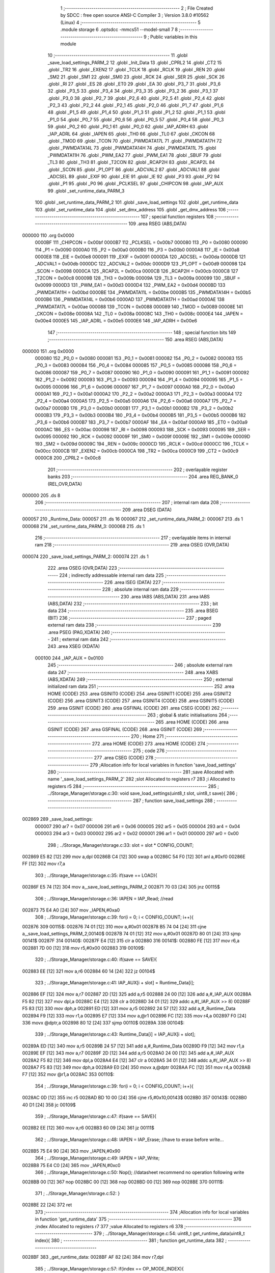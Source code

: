                                       1 ;--------------------------------------------------------
                                      2 ; File Created by SDCC : free open source ANSI-C Compiler
                                      3 ; Version 3.8.0 #10562 (Linux)
                                      4 ;--------------------------------------------------------
                                      5 	.module storage
                                      6 	.optsdcc -mmcs51 --model-small
                                      7 	
                                      8 ;--------------------------------------------------------
                                      9 ; Public variables in this module
                                     10 ;--------------------------------------------------------
                                     11 	.globl _save_load_settings_PARM_2
                                     12 	.globl _Init_Data
                                     13 	.globl _CPRL2
                                     14 	.globl _CT2
                                     15 	.globl _TR2
                                     16 	.globl _EXEN2
                                     17 	.globl _TCLK
                                     18 	.globl _RCLK
                                     19 	.globl _REN
                                     20 	.globl _SM2
                                     21 	.globl _SM1
                                     22 	.globl _SM0
                                     23 	.globl _RCK
                                     24 	.globl _SER
                                     25 	.globl _SCK
                                     26 	.globl _RI
                                     27 	.globl _ES
                                     28 	.globl _ET0
                                     29 	.globl _EA
                                     30 	.globl _P3_7
                                     31 	.globl _P3_6
                                     32 	.globl _P3_5
                                     33 	.globl _P3_4
                                     34 	.globl _P3_3
                                     35 	.globl _P3_2
                                     36 	.globl _P3_1
                                     37 	.globl _P3_0
                                     38 	.globl _P2_7
                                     39 	.globl _P2_6
                                     40 	.globl _P2_5
                                     41 	.globl _P2_4
                                     42 	.globl _P2_3
                                     43 	.globl _P2_2
                                     44 	.globl _P2_1
                                     45 	.globl _P2_0
                                     46 	.globl _P1_7
                                     47 	.globl _P1_6
                                     48 	.globl _P1_5
                                     49 	.globl _P1_4
                                     50 	.globl _P1_3
                                     51 	.globl _P1_2
                                     52 	.globl _P1_1
                                     53 	.globl _P1_0
                                     54 	.globl _P0_7
                                     55 	.globl _P0_6
                                     56 	.globl _P0_5
                                     57 	.globl _P0_4
                                     58 	.globl _P0_3
                                     59 	.globl _P0_2
                                     60 	.globl _P0_1
                                     61 	.globl _P0_0
                                     62 	.globl _IAP_ADRH
                                     63 	.globl _IAP_ADRL
                                     64 	.globl _IAPEN
                                     65 	.globl _TH0
                                     66 	.globl _TL0
                                     67 	.globl _CKCON
                                     68 	.globl _TMOD
                                     69 	.globl _TCON
                                     70 	.globl _PWMDATA17L
                                     71 	.globl _PWMDATA17H
                                     72 	.globl _PWMDATA14L
                                     73 	.globl _PWMDATA14H
                                     74 	.globl _PWMDATA11L
                                     75 	.globl _PWMDATA11H
                                     76 	.globl _PWM_EA2
                                     77 	.globl _PWM_EA1
                                     78 	.globl _SBUF
                                     79 	.globl _TL3
                                     80 	.globl _TH3
                                     81 	.globl _T2CON
                                     82 	.globl _RCAP2H
                                     83 	.globl _RCAP2L
                                     84 	.globl _SCON
                                     85 	.globl _P1_OPT
                                     86 	.globl _ADCVAL2
                                     87 	.globl _ADCVAL1
                                     88 	.globl _ADCSEL
                                     89 	.globl _EXIF
                                     90 	.globl _EIE
                                     91 	.globl _IE
                                     92 	.globl _P3
                                     93 	.globl _P2
                                     94 	.globl _P1
                                     95 	.globl _P0
                                     96 	.globl _PCLKSEL
                                     97 	.globl _CHIPCON
                                     98 	.globl _IAP_AUX
                                     99 	.globl _set_runtime_data_PARM_3
                                    100 	.globl _set_runtime_data_PARM_2
                                    101 	.globl _save_load_settings
                                    102 	.globl _get_runtime_data
                                    103 	.globl _set_runtime_data
                                    104 	.globl _set_dmx_address
                                    105 	.globl _get_dmx_address
                                    106 ;--------------------------------------------------------
                                    107 ; special function registers
                                    108 ;--------------------------------------------------------
                                    109 	.area RSEG    (ABS,DATA)
      000000                        110 	.org 0x0000
                           0000BF   111 _CHIPCON	=	0x00bf
                           0000B7   112 _PCLKSEL	=	0x00b7
                           000080   113 _P0	=	0x0080
                           000090   114 _P1	=	0x0090
                           0000A0   115 _P2	=	0x00a0
                           0000B0   116 _P3	=	0x00b0
                           0000A8   117 _IE	=	0x00a8
                           0000E8   118 _EIE	=	0x00e8
                           000091   119 _EXIF	=	0x0091
                           0000DA   120 _ADCSEL	=	0x00da
                           0000DB   121 _ADCVAL1	=	0x00db
                           0000DC   122 _ADCVAL2	=	0x00dc
                           0000D9   123 _P1_OPT	=	0x00d9
                           000098   124 _SCON	=	0x0098
                           0000CA   125 _RCAP2L	=	0x00ca
                           0000CB   126 _RCAP2H	=	0x00cb
                           0000C8   127 _T2CON	=	0x00c8
                           00009B   128 _TH3	=	0x009b
                           00009A   129 _TL3	=	0x009a
                           000099   130 _SBUF	=	0x0099
                           0000D3   131 _PWM_EA1	=	0x00d3
                           0000D4   132 _PWM_EA2	=	0x00d4
                           0000BD   133 _PWMDATA11H	=	0x00bd
                           0000BE   134 _PWMDATA11L	=	0x00be
                           0000B5   135 _PWMDATA14H	=	0x00b5
                           0000B6   136 _PWMDATA14L	=	0x00b6
                           0000AD   137 _PWMDATA17H	=	0x00ad
                           0000AE   138 _PWMDATA17L	=	0x00ae
                           000088   139 _TCON	=	0x0088
                           000089   140 _TMOD	=	0x0089
                           00008E   141 _CKCON	=	0x008e
                           00008A   142 _TL0	=	0x008a
                           00008C   143 _TH0	=	0x008c
                           0000E4   144 _IAPEN	=	0x00e4
                           0000E5   145 _IAP_ADRL	=	0x00e5
                           0000E6   146 _IAP_ADRH	=	0x00e6
                                    147 ;--------------------------------------------------------
                                    148 ; special function bits
                                    149 ;--------------------------------------------------------
                                    150 	.area RSEG    (ABS,DATA)
      000000                        151 	.org 0x0000
                           000080   152 _P0_0	=	0x0080
                           000081   153 _P0_1	=	0x0081
                           000082   154 _P0_2	=	0x0082
                           000083   155 _P0_3	=	0x0083
                           000084   156 _P0_4	=	0x0084
                           000085   157 _P0_5	=	0x0085
                           000086   158 _P0_6	=	0x0086
                           000087   159 _P0_7	=	0x0087
                           000090   160 _P1_0	=	0x0090
                           000091   161 _P1_1	=	0x0091
                           000092   162 _P1_2	=	0x0092
                           000093   163 _P1_3	=	0x0093
                           000094   164 _P1_4	=	0x0094
                           000095   165 _P1_5	=	0x0095
                           000096   166 _P1_6	=	0x0096
                           000097   167 _P1_7	=	0x0097
                           0000A0   168 _P2_0	=	0x00a0
                           0000A1   169 _P2_1	=	0x00a1
                           0000A2   170 _P2_2	=	0x00a2
                           0000A3   171 _P2_3	=	0x00a3
                           0000A4   172 _P2_4	=	0x00a4
                           0000A5   173 _P2_5	=	0x00a5
                           0000A6   174 _P2_6	=	0x00a6
                           0000A7   175 _P2_7	=	0x00a7
                           0000B0   176 _P3_0	=	0x00b0
                           0000B1   177 _P3_1	=	0x00b1
                           0000B2   178 _P3_2	=	0x00b2
                           0000B3   179 _P3_3	=	0x00b3
                           0000B4   180 _P3_4	=	0x00b4
                           0000B5   181 _P3_5	=	0x00b5
                           0000B6   182 _P3_6	=	0x00b6
                           0000B7   183 _P3_7	=	0x00b7
                           0000AF   184 _EA	=	0x00af
                           0000A9   185 _ET0	=	0x00a9
                           0000AC   186 _ES	=	0x00ac
                           000098   187 _RI	=	0x0098
                           000093   188 _SCK	=	0x0093
                           000095   189 _SER	=	0x0095
                           000092   190 _RCK	=	0x0092
                           00009F   191 _SM0	=	0x009f
                           00009E   192 _SM1	=	0x009e
                           00009D   193 _SM2	=	0x009d
                           00009C   194 _REN	=	0x009c
                           0000CD   195 _RCLK	=	0x00cd
                           0000CC   196 _TCLK	=	0x00cc
                           0000CB   197 _EXEN2	=	0x00cb
                           0000CA   198 _TR2	=	0x00ca
                           0000C9   199 _CT2	=	0x00c9
                           0000C8   200 _CPRL2	=	0x00c8
                                    201 ;--------------------------------------------------------
                                    202 ; overlayable register banks
                                    203 ;--------------------------------------------------------
                                    204 	.area REG_BANK_0	(REL,OVR,DATA)
      000000                        205 	.ds 8
                                    206 ;--------------------------------------------------------
                                    207 ; internal ram data
                                    208 ;--------------------------------------------------------
                                    209 	.area DSEG    (DATA)
      000057                        210 _Runtime_Data:
      000057                        211 	.ds 16
      000067                        212 _set_runtime_data_PARM_2:
      000067                        213 	.ds 1
      000068                        214 _set_runtime_data_PARM_3:
      000068                        215 	.ds 1
                                    216 ;--------------------------------------------------------
                                    217 ; overlayable items in internal ram 
                                    218 ;--------------------------------------------------------
                                    219 	.area	OSEG    (OVR,DATA)
      000074                        220 _save_load_settings_PARM_2:
      000074                        221 	.ds 1
                                    222 	.area	OSEG    (OVR,DATA)
                                    223 ;--------------------------------------------------------
                                    224 ; indirectly addressable internal ram data
                                    225 ;--------------------------------------------------------
                                    226 	.area ISEG    (DATA)
                                    227 ;--------------------------------------------------------
                                    228 ; absolute internal ram data
                                    229 ;--------------------------------------------------------
                                    230 	.area IABS    (ABS,DATA)
                                    231 	.area IABS    (ABS,DATA)
                                    232 ;--------------------------------------------------------
                                    233 ; bit data
                                    234 ;--------------------------------------------------------
                                    235 	.area BSEG    (BIT)
                                    236 ;--------------------------------------------------------
                                    237 ; paged external ram data
                                    238 ;--------------------------------------------------------
                                    239 	.area PSEG    (PAG,XDATA)
                                    240 ;--------------------------------------------------------
                                    241 ; external ram data
                                    242 ;--------------------------------------------------------
                                    243 	.area XSEG    (XDATA)
                           000100   244 _IAP_AUX	=	0x0100
                                    245 ;--------------------------------------------------------
                                    246 ; absolute external ram data
                                    247 ;--------------------------------------------------------
                                    248 	.area XABS    (ABS,XDATA)
                                    249 ;--------------------------------------------------------
                                    250 ; external initialized ram data
                                    251 ;--------------------------------------------------------
                                    252 	.area HOME    (CODE)
                                    253 	.area GSINIT0 (CODE)
                                    254 	.area GSINIT1 (CODE)
                                    255 	.area GSINIT2 (CODE)
                                    256 	.area GSINIT3 (CODE)
                                    257 	.area GSINIT4 (CODE)
                                    258 	.area GSINIT5 (CODE)
                                    259 	.area GSINIT  (CODE)
                                    260 	.area GSFINAL (CODE)
                                    261 	.area CSEG    (CODE)
                                    262 ;--------------------------------------------------------
                                    263 ; global & static initialisations
                                    264 ;--------------------------------------------------------
                                    265 	.area HOME    (CODE)
                                    266 	.area GSINIT  (CODE)
                                    267 	.area GSFINAL (CODE)
                                    268 	.area GSINIT  (CODE)
                                    269 ;--------------------------------------------------------
                                    270 ; Home
                                    271 ;--------------------------------------------------------
                                    272 	.area HOME    (CODE)
                                    273 	.area HOME    (CODE)
                                    274 ;--------------------------------------------------------
                                    275 ; code
                                    276 ;--------------------------------------------------------
                                    277 	.area CSEG    (CODE)
                                    278 ;------------------------------------------------------------
                                    279 ;Allocation info for local variables in function 'save_load_settings'
                                    280 ;------------------------------------------------------------
                                    281 ;save                      Allocated with name '_save_load_settings_PARM_2'
                                    282 ;slot                      Allocated to registers r7 
                                    283 ;i                         Allocated to registers r5 
                                    284 ;------------------------------------------------------------
                                    285 ;	../Storage_Manager/storage.c:30: void save_load_settings(uint8_t slot, uint8_t save){
                                    286 ;	-----------------------------------------
                                    287 ;	 function save_load_settings
                                    288 ;	-----------------------------------------
      002869                        289 _save_load_settings:
                           000007   290 	ar7 = 0x07
                           000006   291 	ar6 = 0x06
                           000005   292 	ar5 = 0x05
                           000004   293 	ar4 = 0x04
                           000003   294 	ar3 = 0x03
                           000002   295 	ar2 = 0x02
                           000001   296 	ar1 = 0x01
                           000000   297 	ar0 = 0x00
                                    298 ;	../Storage_Manager/storage.c:33: slot = slot * CONFIG_COUNT;
      002869 E5 82            [12]  299 	mov	a,dpl
      00286B C4               [12]  300 	swap	a
      00286C 54 F0            [12]  301 	anl	a,#0xf0
      00286E FF               [12]  302 	mov	r7,a
                                    303 ;	../Storage_Manager/storage.c:35: if(save == LOAD){
      00286F E5 74            [12]  304 	mov	a,_save_load_settings_PARM_2
      002871 70 03            [24]  305 	jnz	00115$
                                    306 ;	../Storage_Manager/storage.c:36: IAPEN = IAP_Read; //read
      002873 75 E4 A0         [24]  307 	mov	_IAPEN,#0xa0
                                    308 ;	../Storage_Manager/storage.c:39: for(i = 0; i < CONFIG_COUNT; i++){
      002876                        309 00115$:
      002876 74 01            [12]  310 	mov	a,#0x01
      002878 B5 74 04         [24]  311 	cjne	a,_save_load_settings_PARM_2,00140$
      00287B 74 01            [12]  312 	mov	a,#0x01
      00287D 80 01            [24]  313 	sjmp	00141$
      00287F                        314 00140$:
      00287F E4               [12]  315 	clr	a
      002880                        316 00141$:
      002880 FE               [12]  317 	mov	r6,a
      002881 7D 00            [12]  318 	mov	r5,#0x00
      002883                        319 00109$:
                                    320 ;	../Storage_Manager/storage.c:40: if(save == SAVE){
      002883 EE               [12]  321 	mov	a,r6
      002884 60 14            [24]  322 	jz	00104$
                                    323 ;	../Storage_Manager/storage.c:41: IAP_AUX[i + slot] = Runtime_Data[i];
      002886 EF               [12]  324 	mov	a,r7
      002887 2D               [12]  325 	add	a,r5
      002888 24 00            [12]  326 	add	a,#_IAP_AUX
      00288A F5 82            [12]  327 	mov	dpl,a
      00288C E4               [12]  328 	clr	a
      00288D 34 01            [12]  329 	addc	a,#(_IAP_AUX >> 8)
      00288F F5 83            [12]  330 	mov	dph,a
      002891 ED               [12]  331 	mov	a,r5
      002892 24 57            [12]  332 	add	a,#_Runtime_Data
      002894 F9               [12]  333 	mov	r1,a
      002895 E7               [12]  334 	mov	a,@r1
      002896 FC               [12]  335 	mov	r4,a
      002897 F0               [24]  336 	movx	@dptr,a
      002898 80 12            [24]  337 	sjmp	00110$
      00289A                        338 00104$:
                                    339 ;	../Storage_Manager/storage.c:43: Runtime_Data[i] = IAP_AUX[i + slot];
      00289A ED               [12]  340 	mov	a,r5
      00289B 24 57            [12]  341 	add	a,#_Runtime_Data
      00289D F9               [12]  342 	mov	r1,a
      00289E EF               [12]  343 	mov	a,r7
      00289F 2D               [12]  344 	add	a,r5
      0028A0 24 00            [12]  345 	add	a,#_IAP_AUX
      0028A2 F5 82            [12]  346 	mov	dpl,a
      0028A4 E4               [12]  347 	clr	a
      0028A5 34 01            [12]  348 	addc	a,#(_IAP_AUX >> 8)
      0028A7 F5 83            [12]  349 	mov	dph,a
      0028A9 E0               [24]  350 	movx	a,@dptr
      0028AA FC               [12]  351 	mov	r4,a
      0028AB F7               [12]  352 	mov	@r1,a
      0028AC                        353 00110$:
                                    354 ;	../Storage_Manager/storage.c:39: for(i = 0; i < CONFIG_COUNT; i++){
      0028AC 0D               [12]  355 	inc	r5
      0028AD BD 10 00         [24]  356 	cjne	r5,#0x10,00143$
      0028B0                        357 00143$:
      0028B0 40 D1            [24]  358 	jc	00109$
                                    359 ;	../Storage_Manager/storage.c:47: if(save == SAVE){
      0028B2 EE               [12]  360 	mov	a,r6
      0028B3 60 09            [24]  361 	jz	00111$
                                    362 ;	../Storage_Manager/storage.c:48: IAPEN = IAP_Erase; //have to erase before write...
      0028B5 75 E4 90         [24]  363 	mov	_IAPEN,#0x90
                                    364 ;	../Storage_Manager/storage.c:49: IAPEN = IAP_Write;  
      0028B8 75 E4 C0         [24]  365 	mov	_IAPEN,#0xc0
                                    366 ;	../Storage_Manager/storage.c:50: Nop(); //datasheet recommend no operation following write
      0028BB 00               [12]  367 	nop 
      0028BC 00               [12]  368 	nop 
      0028BD 00               [12]  369 	nop 
      0028BE                        370 00111$:
                                    371 ;	../Storage_Manager/storage.c:52: }
      0028BE 22               [24]  372 	ret
                                    373 ;------------------------------------------------------------
                                    374 ;Allocation info for local variables in function 'get_runtime_data'
                                    375 ;------------------------------------------------------------
                                    376 ;index                     Allocated to registers r7 
                                    377 ;value                     Allocated to registers r6 
                                    378 ;------------------------------------------------------------
                                    379 ;	../Storage_Manager/storage.c:54: uint8_t get_runtime_data(uint8_t index){
                                    380 ;	-----------------------------------------
                                    381 ;	 function get_runtime_data
                                    382 ;	-----------------------------------------
      0028BF                        383 _get_runtime_data:
      0028BF AF 82            [24]  384 	mov	r7,dpl
                                    385 ;	../Storage_Manager/storage.c:57: if(index == OP_MODE_INDEX){
      0028C1 BF 10 07         [24]  386 	cjne	r7,#0x10,00102$
                                    387 ;	../Storage_Manager/storage.c:58: return Runtime_Data[FOG_POWER_INDEX] & OP_MODE_BIT;
      0028C4 74 80            [12]  388 	mov	a,#0x80
      0028C6 55 57            [12]  389 	anl	a,_Runtime_Data
      0028C8 F5 82            [12]  390 	mov	dpl,a
      0028CA 22               [24]  391 	ret
      0028CB                        392 00102$:
                                    393 ;	../Storage_Manager/storage.c:61: value = Runtime_Data[index];
      0028CB EF               [12]  394 	mov	a,r7
      0028CC 24 57            [12]  395 	add	a,#_Runtime_Data
      0028CE F9               [12]  396 	mov	r1,a
      0028CF 87 06            [24]  397 	mov	ar6,@r1
                                    398 ;	../Storage_Manager/storage.c:63: switch (index)
      0028D1 EF               [12]  399 	mov	a,r7
      0028D2 24 F1            [12]  400 	add	a,#0xff - 0x0e
      0028D4 50 03            [24]  401 	jnc	00130$
      0028D6 02 29 50         [24]  402 	ljmp	00113$
      0028D9                        403 00130$:
      0028D9 EF               [12]  404 	mov	a,r7
      0028DA 24 0A            [12]  405 	add	a,#(00131$-3-.)
      0028DC 83               [24]  406 	movc	a,@a+pc
      0028DD F5 82            [12]  407 	mov	dpl,a
      0028DF EF               [12]  408 	mov	a,r7
      0028E0 24 13            [12]  409 	add	a,#(00132$-3-.)
      0028E2 83               [24]  410 	movc	a,@a+pc
      0028E3 F5 83            [12]  411 	mov	dph,a
      0028E5 E4               [12]  412 	clr	a
      0028E6 73               [24]  413 	jmp	@a+dptr
      0028E7                        414 00131$:
      0028E7 05                     415 	.db	00103$
      0028E8 18                     416 	.db	00105$
      0028E9 18                     417 	.db	00105$
      0028EA 20                     418 	.db	00108$
      0028EB 50                     419 	.db	00113$
      0028EC 50                     420 	.db	00113$
      0028ED 50                     421 	.db	00113$
      0028EE 50                     422 	.db	00113$
      0028EF 50                     423 	.db	00113$
      0028F0 30                     424 	.db	00111$
      0028F1 30                     425 	.db	00111$
      0028F2 30                     426 	.db	00111$
      0028F3 50                     427 	.db	00113$
      0028F4 50                     428 	.db	00113$
      0028F5 40                     429 	.db	00112$
      0028F6                        430 00132$:
      0028F6 29                     431 	.db	00103$>>8
      0028F7 29                     432 	.db	00105$>>8
      0028F8 29                     433 	.db	00105$>>8
      0028F9 29                     434 	.db	00108$>>8
      0028FA 29                     435 	.db	00113$>>8
      0028FB 29                     436 	.db	00113$>>8
      0028FC 29                     437 	.db	00113$>>8
      0028FD 29                     438 	.db	00113$>>8
      0028FE 29                     439 	.db	00113$>>8
      0028FF 29                     440 	.db	00111$>>8
      002900 29                     441 	.db	00111$>>8
      002901 29                     442 	.db	00111$>>8
      002902 29                     443 	.db	00113$>>8
      002903 29                     444 	.db	00113$>>8
      002904 29                     445 	.db	00112$>>8
                                    446 ;	../Storage_Manager/storage.c:65: case FOG_POWER_INDEX:
      002905                        447 00103$:
                                    448 ;	../Storage_Manager/storage.c:66: return (value & ~OP_MODE_BIT) % FOG_OPTIONS;
      002905 8E 05            [24]  449 	mov	ar5,r6
      002907 7F 00            [12]  450 	mov	r7,#0x00
      002909 74 7F            [12]  451 	mov	a,#0x7f
      00290B 5D               [12]  452 	anl	a,r5
      00290C F5 82            [12]  453 	mov	dpl,a
      00290E 8F 83            [24]  454 	mov	dph,r7
      002910 75 74 03         [24]  455 	mov	__modsint_PARM_2,#0x03
                                    456 ;	1-genFromRTrack replaced	mov	(__modsint_PARM_2 + 1),#0x00
      002913 8F 75            [24]  457 	mov	(__modsint_PARM_2 + 1),r7
                                    458 ;	../Storage_Manager/storage.c:68: case FOG_INTERVAL_INDEX:
      002915 02 2F 62         [24]  459 	ljmp	__modsint
      002918                        460 00105$:
                                    461 ;	../Storage_Manager/storage.c:69: if(value == 0){ value = 1; } //we dont want a 0 duration or interval
      002918 EE               [12]  462 	mov	a,r6
      002919 70 02            [24]  463 	jnz	00107$
      00291B 7E 01            [12]  464 	mov	r6,#0x01
      00291D                        465 00107$:
                                    466 ;	../Storage_Manager/storage.c:70: return value;
      00291D 8E 82            [24]  467 	mov	dpl,r6
                                    468 ;	../Storage_Manager/storage.c:71: case MACRO_INDEX:
      00291F 22               [24]  469 	ret
      002920                        470 00108$:
                                    471 ;	../Storage_Manager/storage.c:72: return value % MACRO_OPTIONS;
      002920 8E 05            [24]  472 	mov	ar5,r6
      002922 7F 00            [12]  473 	mov	r7,#0x00
      002924 75 74 07         [24]  474 	mov	__modsint_PARM_2,#0x07
                                    475 ;	1-genFromRTrack replaced	mov	(__modsint_PARM_2 + 1),#0x00
      002927 8F 75            [24]  476 	mov	(__modsint_PARM_2 + 1),r7
      002929 8D 82            [24]  477 	mov	dpl,r5
      00292B 8F 83            [24]  478 	mov	dph,r7
                                    479 ;	../Storage_Manager/storage.c:75: case R6_INDEX:
      00292D 02 2F 62         [24]  480 	ljmp	__modsint
      002930                        481 00111$:
                                    482 ;	../Storage_Manager/storage.c:76: return value % WIRELESS_ACTION_OPTIONS;
      002930 8E 05            [24]  483 	mov	ar5,r6
      002932 7F 00            [12]  484 	mov	r7,#0x00
      002934 75 74 0D         [24]  485 	mov	__modsint_PARM_2,#0x0d
                                    486 ;	1-genFromRTrack replaced	mov	(__modsint_PARM_2 + 1),#0x00
      002937 8F 75            [24]  487 	mov	(__modsint_PARM_2 + 1),r7
      002939 8D 82            [24]  488 	mov	dpl,r5
      00293B 8F 83            [24]  489 	mov	dph,r7
                                    490 ;	../Storage_Manager/storage.c:77: case MODE_INDEX:
      00293D 02 2F 62         [24]  491 	ljmp	__modsint
      002940                        492 00112$:
                                    493 ;	../Storage_Manager/storage.c:78: return value % DMX_OPTIONS;
      002940 8E 05            [24]  494 	mov	ar5,r6
      002942 7F 00            [12]  495 	mov	r7,#0x00
      002944 75 74 03         [24]  496 	mov	__modsint_PARM_2,#0x03
                                    497 ;	1-genFromRTrack replaced	mov	(__modsint_PARM_2 + 1),#0x00
      002947 8F 75            [24]  498 	mov	(__modsint_PARM_2 + 1),r7
      002949 8D 82            [24]  499 	mov	dpl,r5
      00294B 8F 83            [24]  500 	mov	dph,r7
                                    501 ;	../Storage_Manager/storage.c:80: }
      00294D 02 2F 62         [24]  502 	ljmp	__modsint
      002950                        503 00113$:
                                    504 ;	../Storage_Manager/storage.c:82: return value;
      002950 8E 82            [24]  505 	mov	dpl,r6
                                    506 ;	../Storage_Manager/storage.c:83: }
      002952 22               [24]  507 	ret
                                    508 ;------------------------------------------------------------
                                    509 ;Allocation info for local variables in function 'set_runtime_data'
                                    510 ;------------------------------------------------------------
                                    511 ;inc                       Allocated with name '_set_runtime_data_PARM_2'
                                    512 ;value                     Allocated with name '_set_runtime_data_PARM_3'
                                    513 ;index                     Allocated to registers r7 
                                    514 ;opMode                    Allocated to registers r6 
                                    515 ;------------------------------------------------------------
                                    516 ;	../Storage_Manager/storage.c:85: void set_runtime_data(uint8_t index, uint8_t inc, uint8_t value){
                                    517 ;	-----------------------------------------
                                    518 ;	 function set_runtime_data
                                    519 ;	-----------------------------------------
      002953                        520 _set_runtime_data:
      002953 AF 82            [24]  521 	mov	r7,dpl
                                    522 ;	../Storage_Manager/storage.c:86: uint8_t opMode = Runtime_Data[FOG_POWER_INDEX] & OP_MODE_BIT;
      002955 74 80            [12]  523 	mov	a,#0x80
      002957 55 57            [12]  524 	anl	a,_Runtime_Data
      002959 FE               [12]  525 	mov	r6,a
                                    526 ;	../Storage_Manager/storage.c:93: switch(inc){
      00295A 74 01            [12]  527 	mov	a,#0x01
      00295C B5 67 02         [24]  528 	cjne	a,_set_runtime_data_PARM_2,00142$
      00295F 80 07            [24]  529 	sjmp	00101$
      002961                        530 00142$:
      002961 74 02            [12]  531 	mov	a,#0x02
                                    532 ;	../Storage_Manager/storage.c:94: case INC:
      002963 B5 67 16         [24]  533 	cjne	a,_set_runtime_data_PARM_2,00103$
      002966 80 0A            [24]  534 	sjmp	00102$
      002968                        535 00101$:
                                    536 ;	../Storage_Manager/storage.c:95: Runtime_Data[index]++;
      002968 EF               [12]  537 	mov	a,r7
      002969 24 57            [12]  538 	add	a,#_Runtime_Data
      00296B F9               [12]  539 	mov	r1,a
      00296C E7               [12]  540 	mov	a,@r1
      00296D FD               [12]  541 	mov	r5,a
      00296E 04               [12]  542 	inc	a
      00296F F7               [12]  543 	mov	@r1,a
                                    544 ;	../Storage_Manager/storage.c:96: break;
                                    545 ;	../Storage_Manager/storage.c:97: case DEC:
      002970 80 2A            [24]  546 	sjmp	00110$
      002972                        547 00102$:
                                    548 ;	../Storage_Manager/storage.c:98: Runtime_Data[index]--;
      002972 EF               [12]  549 	mov	a,r7
      002973 24 57            [12]  550 	add	a,#_Runtime_Data
      002975 F9               [12]  551 	mov	r1,a
      002976 E7               [12]  552 	mov	a,@r1
      002977 FD               [12]  553 	mov	r5,a
      002978 14               [12]  554 	dec	a
      002979 F7               [12]  555 	mov	@r1,a
                                    556 ;	../Storage_Manager/storage.c:99: break;
                                    557 ;	../Storage_Manager/storage.c:100: default:
      00297A 80 20            [24]  558 	sjmp	00110$
      00297C                        559 00103$:
                                    560 ;	../Storage_Manager/storage.c:101: if(index == OP_MODE_INDEX){
      00297C BF 10 17         [24]  561 	cjne	r7,#0x10,00108$
                                    562 ;	../Storage_Manager/storage.c:102: if(value) { 
      00297F E5 68            [12]  563 	mov	a,_set_runtime_data_PARM_3
      002981 60 0B            [24]  564 	jz	00105$
                                    565 ;	../Storage_Manager/storage.c:103: Runtime_Data[FOG_POWER_INDEX] |= OP_MODE_BIT;
      002983 AC 57            [24]  566 	mov	r4,_Runtime_Data
      002985 7D 00            [12]  567 	mov	r5,#0x00
      002987 43 04 80         [24]  568 	orl	ar4,#0x80
      00298A 8C 57            [24]  569 	mov	_Runtime_Data,r4
      00298C 80 0E            [24]  570 	sjmp	00110$
      00298E                        571 00105$:
                                    572 ;	../Storage_Manager/storage.c:105: Runtime_Data[FOG_POWER_INDEX] &= ~OP_MODE_BIT;
      00298E 74 7F            [12]  573 	mov	a,#0x7f
      002990 55 57            [12]  574 	anl	a,_Runtime_Data
      002992 F5 57            [12]  575 	mov	_Runtime_Data,a
      002994 80 06            [24]  576 	sjmp	00110$
      002996                        577 00108$:
                                    578 ;	../Storage_Manager/storage.c:108: Runtime_Data[index] = value;
      002996 EF               [12]  579 	mov	a,r7
      002997 24 57            [12]  580 	add	a,#_Runtime_Data
      002999 F8               [12]  581 	mov	r0,a
      00299A A6 68            [24]  582 	mov	@r0,_set_runtime_data_PARM_3
                                    583 ;	../Storage_Manager/storage.c:111: }
      00299C                        584 00110$:
                                    585 ;	../Storage_Manager/storage.c:113: if(index == FOG_POWER_INDEX){
      00299C EF               [12]  586 	mov	a,r7
      00299D 70 24            [24]  587 	jnz	00115$
                                    588 ;	../Storage_Manager/storage.c:114: if(opMode){
      00299F EE               [12]  589 	mov	a,r6
      0029A0 60 13            [24]  590 	jz	00112$
                                    591 ;	../Storage_Manager/storage.c:115: Runtime_Data[index] |= OP_MODE_BIT;
      0029A2 EF               [12]  592 	mov	a,r7
      0029A3 24 57            [12]  593 	add	a,#_Runtime_Data
      0029A5 F9               [12]  594 	mov	r1,a
      0029A6 EF               [12]  595 	mov	a,r7
      0029A7 24 57            [12]  596 	add	a,#_Runtime_Data
      0029A9 F8               [12]  597 	mov	r0,a
      0029AA 86 06            [24]  598 	mov	ar6,@r0
      0029AC 7D 00            [12]  599 	mov	r5,#0x00
      0029AE 43 06 80         [24]  600 	orl	ar6,#0x80
      0029B1 A7 06            [24]  601 	mov	@r1,ar6
      0029B3 80 0E            [24]  602 	sjmp	00115$
      0029B5                        603 00112$:
                                    604 ;	../Storage_Manager/storage.c:117: Runtime_Data[index] &= ~OP_MODE_BIT;
      0029B5 EF               [12]  605 	mov	a,r7
      0029B6 24 57            [12]  606 	add	a,#_Runtime_Data
      0029B8 F9               [12]  607 	mov	r1,a
      0029B9 EF               [12]  608 	mov	a,r7
      0029BA 24 57            [12]  609 	add	a,#_Runtime_Data
      0029BC F8               [12]  610 	mov	r0,a
      0029BD 86 07            [24]  611 	mov	ar7,@r0
      0029BF 74 7F            [12]  612 	mov	a,#0x7f
      0029C1 5F               [12]  613 	anl	a,r7
      0029C2 F7               [12]  614 	mov	@r1,a
      0029C3                        615 00115$:
                                    616 ;	../Storage_Manager/storage.c:121: save_load_settings(SLOT_0, SAVE);
      0029C3 75 74 01         [24]  617 	mov	_save_load_settings_PARM_2,#0x01
      0029C6 75 82 00         [24]  618 	mov	dpl,#0x00
                                    619 ;	../Storage_Manager/storage.c:122: }
      0029C9 02 28 69         [24]  620 	ljmp	_save_load_settings
                                    621 ;------------------------------------------------------------
                                    622 ;Allocation info for local variables in function 'set_dmx_address'
                                    623 ;------------------------------------------------------------
                                    624 ;inc                       Allocated to registers r7 
                                    625 ;addr                      Allocated to registers r5 r6 
                                    626 ;------------------------------------------------------------
                                    627 ;	../Storage_Manager/storage.c:124: void set_dmx_address(uint8_t inc){
                                    628 ;	-----------------------------------------
                                    629 ;	 function set_dmx_address
                                    630 ;	-----------------------------------------
      0029CC                        631 _set_dmx_address:
      0029CC AF 82            [24]  632 	mov	r7,dpl
                                    633 ;	../Storage_Manager/storage.c:125: uint16_t addr = get_dmx_address();
      0029CE C0 07            [24]  634 	push	ar7
      0029D0 12 2A 1F         [24]  635 	lcall	_get_dmx_address
      0029D3 AD 82            [24]  636 	mov	r5,dpl
      0029D5 AE 83            [24]  637 	mov	r6,dph
      0029D7 D0 07            [24]  638 	pop	ar7
                                    639 ;	../Storage_Manager/storage.c:127: if(inc == INC){
      0029D9 BF 01 12         [24]  640 	cjne	r7,#0x01,00108$
                                    641 ;	../Storage_Manager/storage.c:128: if(addr >= DMX_MAX_ADDRESS){
      0029DC 74 FE            [12]  642 	mov	a,#0x100 - 0x02
      0029DE 2E               [12]  643 	add	a,r6
      0029DF 50 06            [24]  644 	jnc	00102$
                                    645 ;	../Storage_Manager/storage.c:129: addr = 1;
      0029E1 7D 01            [12]  646 	mov	r5,#0x01
      0029E3 7E 00            [12]  647 	mov	r6,#0x00
      0029E5 80 1A            [24]  648 	sjmp	00109$
      0029E7                        649 00102$:
                                    650 ;	../Storage_Manager/storage.c:131: addr++;
      0029E7 0D               [12]  651 	inc	r5
      0029E8 BD 00 16         [24]  652 	cjne	r5,#0x00,00109$
      0029EB 0E               [12]  653 	inc	r6
      0029EC 80 13            [24]  654 	sjmp	00109$
      0029EE                        655 00108$:
                                    656 ;	../Storage_Manager/storage.c:134: if(addr <= 1){
      0029EE C3               [12]  657 	clr	c
      0029EF 74 01            [12]  658 	mov	a,#0x01
      0029F1 9D               [12]  659 	subb	a,r5
      0029F2 E4               [12]  660 	clr	a
      0029F3 9E               [12]  661 	subb	a,r6
      0029F4 40 06            [24]  662 	jc	00105$
                                    663 ;	../Storage_Manager/storage.c:135: addr = DMX_MAX_ADDRESS;
      0029F6 7D 00            [12]  664 	mov	r5,#0x00
      0029F8 7E 02            [12]  665 	mov	r6,#0x02
      0029FA 80 05            [24]  666 	sjmp	00109$
      0029FC                        667 00105$:
                                    668 ;	../Storage_Manager/storage.c:137: addr--;
      0029FC 1D               [12]  669 	dec	r5
      0029FD BD FF 01         [24]  670 	cjne	r5,#0xff,00129$
      002A00 1E               [12]  671 	dec	r6
      002A01                        672 00129$:
      002A01                        673 00109$:
                                    674 ;	../Storage_Manager/storage.c:141: set_runtime_data(ADDR_L_INDEX, VALUE, (uint8_t) addr);
      002A01 8D 68            [24]  675 	mov	_set_runtime_data_PARM_3,r5
      002A03 75 67 00         [24]  676 	mov	_set_runtime_data_PARM_2,#0x00
      002A06 75 82 0D         [24]  677 	mov	dpl,#0x0d
      002A09 C0 06            [24]  678 	push	ar6
      002A0B C0 05            [24]  679 	push	ar5
      002A0D 12 29 53         [24]  680 	lcall	_set_runtime_data
      002A10 D0 05            [24]  681 	pop	ar5
      002A12 D0 06            [24]  682 	pop	ar6
                                    683 ;	../Storage_Manager/storage.c:142: set_runtime_data(ADDR_H_INDEX, VALUE, (uint8_t) (addr >> 8));
      002A14 8E 68            [24]  684 	mov	_set_runtime_data_PARM_3,r6
      002A16 75 67 00         [24]  685 	mov	_set_runtime_data_PARM_2,#0x00
      002A19 75 82 0C         [24]  686 	mov	dpl,#0x0c
                                    687 ;	../Storage_Manager/storage.c:144: }
      002A1C 02 29 53         [24]  688 	ljmp	_set_runtime_data
                                    689 ;------------------------------------------------------------
                                    690 ;Allocation info for local variables in function 'get_dmx_address'
                                    691 ;------------------------------------------------------------
                                    692 ;address                   Allocated to registers 
                                    693 ;------------------------------------------------------------
                                    694 ;	../Storage_Manager/storage.c:146: uint16_t get_dmx_address(){
                                    695 ;	-----------------------------------------
                                    696 ;	 function get_dmx_address
                                    697 ;	-----------------------------------------
      002A1F                        698 _get_dmx_address:
                                    699 ;	../Storage_Manager/storage.c:149: address |= (Runtime_Data[ADDR_H_INDEX] << 8);
      002A1F AF 63            [24]  700 	mov	r7,(_Runtime_Data + 0x000c)
      002A21 7E 00            [12]  701 	mov	r6,#0x00
                                    702 ;	../Storage_Manager/storage.c:150: address |= Runtime_Data[ADDR_L_INDEX];
      002A23 AC 64            [24]  703 	mov	r4,(_Runtime_Data + 0x000d)
      002A25 7D 00            [12]  704 	mov	r5,#0x00
      002A27 EC               [12]  705 	mov	a,r4
      002A28 4E               [12]  706 	orl	a,r6
      002A29 F5 82            [12]  707 	mov	dpl,a
      002A2B ED               [12]  708 	mov	a,r5
      002A2C 4F               [12]  709 	orl	a,r7
      002A2D F5 83            [12]  710 	mov	dph,a
                                    711 ;	../Storage_Manager/storage.c:152: return address;
                                    712 ;	../Storage_Manager/storage.c:153: }
      002A2F 22               [24]  713 	ret
                                    714 	.area CSEG    (CODE)
                                    715 	.area CONST   (CODE)
                                    716 	.area CABS    (ABS,CODE)
      003FC0                        717 	.org 0x3FC0
      003FC0                        718 _Init_Data:
      003FC0 82                     719 	.db #0x82	; 130
      003FC1 06                     720 	.db #0x06	; 6
      003FC2 09                     721 	.db #0x09	; 9
      003FC3 00                     722 	.db #0x00	; 0
      003FC4 00                     723 	.db #0x00	; 0
      003FC5 00                     724 	.db #0x00	; 0
      003FC6 00                     725 	.db #0x00	; 0
      003FC7 00                     726 	.db #0x00	; 0
      003FC8 00                     727 	.db #0x00	; 0
      003FC9 0B                     728 	.db #0x0b	; 11
      003FCA 0C                     729 	.db #0x0c	; 12
      003FCB 0A                     730 	.db #0x0a	; 10
      003FCC 00                     731 	.db #0x00	; 0
      003FCD 01                     732 	.db #0x01	; 1
      003FCE 00                     733 	.db #0x00	; 0
      003FCF 00                     734 	.db #0x00	; 0
      003FD0 82                     735 	.db #0x82	; 130
      003FD1 06                     736 	.db #0x06	; 6
      003FD2 09                     737 	.db #0x09	; 9
      003FD3 00                     738 	.db #0x00	; 0
      003FD4 00                     739 	.db #0x00	; 0
      003FD5 00                     740 	.db #0x00	; 0
      003FD6 00                     741 	.db #0x00	; 0
      003FD7 00                     742 	.db #0x00	; 0
      003FD8 00                     743 	.db #0x00	; 0
      003FD9 0B                     744 	.db #0x0b	; 11
      003FDA 0C                     745 	.db #0x0c	; 12
      003FDB 0A                     746 	.db #0x0a	; 10
      003FDC 00                     747 	.db #0x00	; 0
      003FDD 01                     748 	.db #0x01	; 1
      003FDE 00                     749 	.db #0x00	; 0
      003FDF 00                     750 	.db #0x00	; 0
      003FE0 82                     751 	.db #0x82	; 130
      003FE1 06                     752 	.db #0x06	; 6
      003FE2 09                     753 	.db #0x09	; 9
      003FE3 00                     754 	.db #0x00	; 0
      003FE4 00                     755 	.db #0x00	; 0
      003FE5 00                     756 	.db #0x00	; 0
      003FE6 00                     757 	.db #0x00	; 0
      003FE7 00                     758 	.db #0x00	; 0
      003FE8 00                     759 	.db #0x00	; 0
      003FE9 0B                     760 	.db #0x0b	; 11
      003FEA 0C                     761 	.db #0x0c	; 12
      003FEB 0A                     762 	.db #0x0a	; 10
      003FEC 00                     763 	.db #0x00	; 0
      003FED 01                     764 	.db #0x01	; 1
      003FEE 00                     765 	.db #0x00	; 0
      003FEF 00                     766 	.db #0x00	; 0
      003FF0 82                     767 	.db #0x82	; 130
      003FF1 06                     768 	.db #0x06	; 6
      003FF2 09                     769 	.db #0x09	; 9
      003FF3 00                     770 	.db #0x00	; 0
      003FF4 00                     771 	.db #0x00	; 0
      003FF5 00                     772 	.db #0x00	; 0
      003FF6 00                     773 	.db #0x00	; 0
      003FF7 00                     774 	.db #0x00	; 0
      003FF8 00                     775 	.db #0x00	; 0
      003FF9 0B                     776 	.db #0x0b	; 11
      003FFA 0C                     777 	.db #0x0c	; 12
      003FFB 0A                     778 	.db #0x0a	; 10
      003FFC 00                     779 	.db #0x00	; 0
      003FFD 01                     780 	.db #0x01	; 1
      003FFE 00                     781 	.db #0x00	; 0
      003FFF 00                     782 	.db #0x00	; 0
